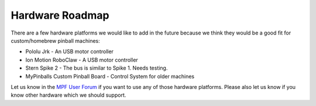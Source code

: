 Hardware Roadmap
================

There are a few hardware platforms we would like to add in the future because
we think they would be a good fit for custom/homebrew pinball machines:

* Pololu Jrk - An USB motor controller
* Ion Motion RoboClaw - A USB motor controller
* Stern Spike 2 - The bus is similar to Spike 1. Needs testing.
* MyPinballs Custom Pinball Board - Control System for older machines

Let us know in the `MPF User Forum <https://groups.google.com/forum/#!forum/mpf-users>`_
if you want to use any of those hardware platforms.
Please also let us know if you know other hardware which we should support.
